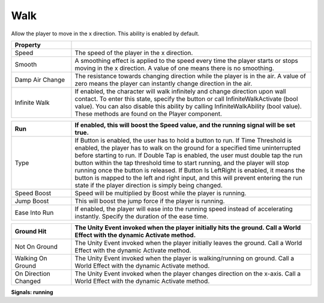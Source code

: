 Walk
++++

Allow the player to move in the x direction. This ability is enabled by default.

.. list-table::
   :widths: 25 100
   :header-rows: 1

   * - Property
     - 
     
   * - Speed
     - The speed of the player in the x direction.

   * - Smooth
     - A smoothing effect is applied to the speed every time the player starts or stops moving in the x direction. 
       A value of one means there is no smoothing.

   * - Damp Air Change
     - The resistance towards changing direction while the player is in the air.
       A value of zero means the player can instantly change direction in the air.

   * - Infinite Walk
     - If enabled, the character will walk infinitely and change direction upon wall contact. To enter this state, 
       specify the button or call InfiniteWalkActivate (bool value). You can also disable this ability by calling InfiniteWalkAbility (bool value).
       These methods are found on the Player component.

.. list-table::
   :widths: 25 100
   :header-rows: 1

   * - Run
     - If enabled, this will boost the Speed value, and the running signal will be set true.

   * - Type
     - If Button is enabled, the user has to hold a button to run. If Time Threshold is enabled, the player has
       to walk on the ground for a specified time uninterrupted before starting to run. If Double Tap is enabled, 
       the user must double tap the run button within the tap threshold time to start running, and the player will stop running 
       once the button is released. If Button Is LeftRight is enabled, it means the button is mapped to the left and right input,
       and this will prevent entering the run state if the player direction is simply being changed.

   * - Speed Boost
     - Speed will be multiplied by Boost while the player is running.

   * - Jump Boost
     - This will boost the jump force if the player is running.

   * - Ease Into Run
     - If enabled, the player will ease into the running speed instead of accelerating instantly. Specify the duration of the ease time.

.. list-table::
   :widths: 25 100
   :header-rows: 1
   
   * - Ground Hit
     - The Unity Event invoked when the player initially hits the ground. Call a World Effect with the dynamic Activate method.

   * - Not On Ground
     - The Unity Event invoked when the player initially leaves the ground. Call a World Effect with the dynamic Activate method.

   * - Walking On Ground
     - The Unity Event invoked when the player is walking/running on ground. Call a World Effect with the dynamic Activate method.

   * - On Direction Changed
     - The Unity Event invoked when the player changes direction on the x-axis. Call a World Effect with the dynamic Activate method.

**Signals: running**

